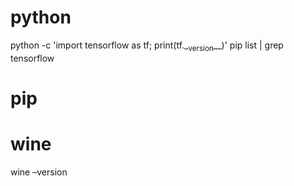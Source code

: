 * python
python -c 'import tensorflow as tf; print(tf.__version__)'
pip list | grep tensorflow
* pip
* wine
wine --version
